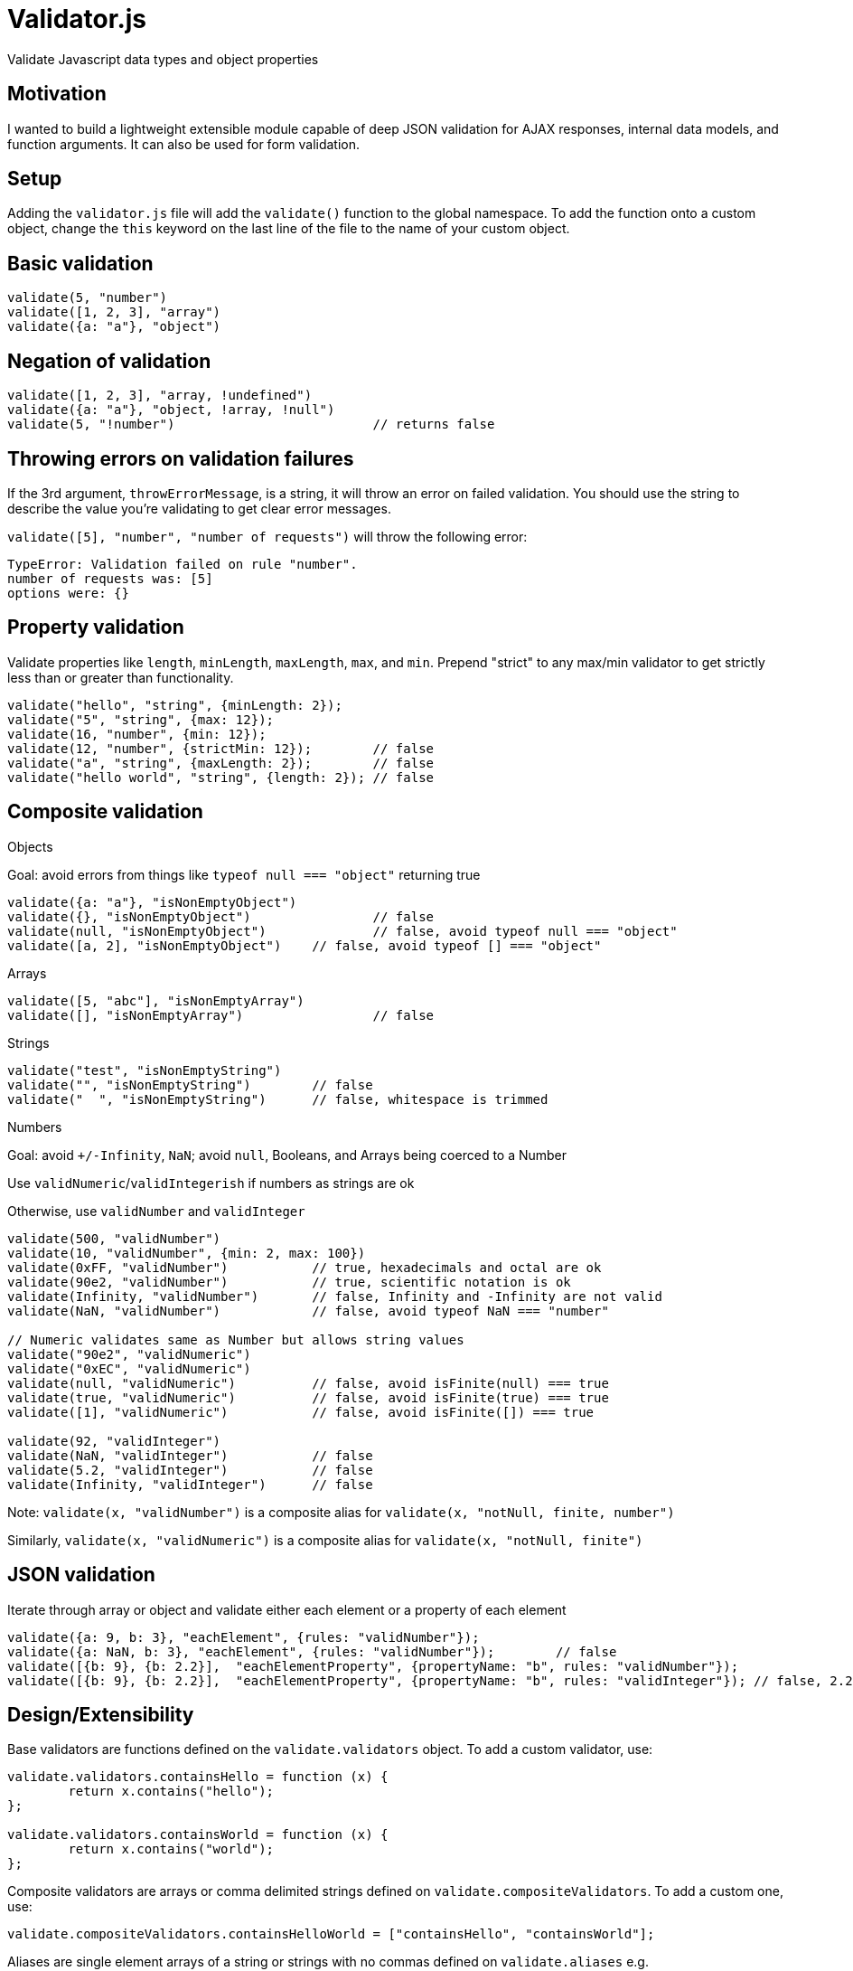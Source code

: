 
Validator.js
============
Validate Javascript data types and object properties

Motivation
----------
I wanted to build a lightweight extensible module capable of deep JSON validation for AJAX responses, internal data models, and function arguments. It can also be used for form validation.

Setup
-----
Adding the `validator.js` file will add the `validate()` function to the global namespace. To add the function onto a custom object, change the `this` keyword on the last line of the file to the name of your custom object.

Basic validation
---------------

----
validate(5, "number")
validate([1, 2, 3], "array")
validate({a: "a"}, "object")
----

Negation of validation
----------------------

----
validate([1, 2, 3], "array, !undefined")
validate({a: "a"}, "object, !array, !null")
validate(5, "!number")				// returns false
----

Throwing errors on validation failures
--------------------------------------
If the 3rd argument, `throwErrorMessage`, is a string, it will throw an error on failed validation. You should use the string to describe the value you're validating to get clear error messages.

`validate([5], "number", "number of requests")` will throw the following error:
-----
TypeError: Validation failed on rule "number".
number of requests was: [5]
options were: {}
-----


Property validation
--------------------
Validate properties like `length`, `minLength`, `maxLength`, `max`, and `min`. Prepend "strict" to any max/min validator to get strictly less than or greater than functionality.

----
validate("hello", "string", {minLength: 2});
validate("5", "string", {max: 12});
validate(16, "number", {min: 12});
validate(12, "number", {strictMin: 12});	// false
validate("a", "string", {maxLength: 2});	// false
validate("hello world", "string", {length: 2});	// false
----


Composite validation
--------------------

.Objects
Goal: avoid errors from things like `typeof null === "object"` returning true
----
validate({a: "a"}, "isNonEmptyObject")
validate({}, "isNonEmptyObject")		// false
validate(null, "isNonEmptyObject")		// false, avoid typeof null === "object"
validate([a, 2], "isNonEmptyObject")	// false, avoid typeof [] === "object"
----

.Arrays
----
validate([5, "abc"], "isNonEmptyArray")
validate([], "isNonEmptyArray")			// false
----

.Strings
----
validate("test", "isNonEmptyString")
validate("", "isNonEmptyString")	// false
validate("  ", "isNonEmptyString")	// false, whitespace is trimmed
----

.Numbers
Goal: avoid `+/-Infinity`, `NaN`; avoid `null`, Booleans, and Arrays being coerced to a Number

Use `validNumeric`/`validIntegerish` if numbers as strings are ok

Otherwise, use `validNumber` and `validInteger`
----
validate(500, "validNumber")
validate(10, "validNumber", {min: 2, max: 100})
validate(0xFF, "validNumber")		// true, hexadecimals and octal are ok
validate(90e2, "validNumber")		// true, scientific notation is ok
validate(Infinity, "validNumber")	// false, Infinity and -Infinity are not valid
validate(NaN, "validNumber")		// false, avoid typeof NaN === "number"

// Numeric validates same as Number but allows string values
validate("90e2", "validNumeric")
validate("0xEC", "validNumeric")
validate(null, "validNumeric")		// false, avoid isFinite(null) === true
validate(true, "validNumeric")		// false, avoid isFinite(true) === true
validate([1], "validNumeric")		// false, avoid isFinite([]) === true

validate(92, "validInteger")
validate(NaN, "validInteger")		// false
validate(5.2, "validInteger")		// false
validate(Infinity, "validInteger")	// false
----

Note: `validate(x, "validNumber")` is a composite alias for `validate(x, "notNull, finite, number")`

Similarly, `validate(x, "validNumeric")` is a composite alias for `validate(x, "notNull, finite")`

JSON validation
---------------
Iterate through array or object and validate either each element or a property of each element

----
validate({a: 9, b: 3}, "eachElement", {rules: "validNumber"});
validate({a: NaN, b: 3}, "eachElement", {rules: "validNumber"});	// false
validate([{b: 9}, {b: 2.2}],  "eachElementProperty", {propertyName: "b", rules: "validNumber"});
validate([{b: 9}, {b: 2.2}],  "eachElementProperty", {propertyName: "b", rules: "validInteger"}); // false, 2.2 is not an integer
----

Design/Extensibility
--------------------
Base validators are functions defined on the `validate.validators` object. To add a custom validator, use:
----
validate.validators.containsHello = function (x) {
	return x.contains("hello");
};

validate.validators.containsWorld = function (x) {
	return x.contains("world");
};
----

Composite validators are arrays or comma delimited strings defined on `validate.compositeValidators`. To add a custom one, use:
----
validate.compositeValidators.containsHelloWorld = ["containsHello", "containsWorld"];
----

Aliases are single element arrays of a string or strings with no commas defined on `validate.aliases` e.g. `validate.aliases.isHelloWorld = "containsHelloWorld";`

Related works
-------------
- Data Validation Example (page 156) in *Javascript Patterns* by Stoyan Stefanov - has one layer deep object validation and a similar overall design but no composite validators. 
	** It is more geared for form validation since each validator has an `instructions` property that can be displayed to the user. 
	** One could define a property on a base validator function or a composite validator array or string e.g. `validate.validators.containsHelloWorld.instructions = "Must contain hello world"` and then slightly change the `validate` function to achieve the same functionality.

- http://www.cerny-online.com/cerny.js/[CERNY.js] - specifically http://www.cerny-online.com/cerny.js/documentation/guides/schema[Schema], http://www.cerny-online.com/cerny.js/documentation/guides/contracts[Contracts], and http://www.cerny-online.com/cerny.js/documentation/guides/type-checking[Type checking]. Has more advanced capabilities on some fronts but is also part of a larger library, has less base validators, and does not support composite validators.

- https://github.com/scottrabin/is-js/[is.js] - has fewer validators, no composite validators, and no deep validation

- https://github.com/rowanmanning/upcast/[upcast.js] - has type casting support but has fewer validators, no composite validators, and no deep validation.

Shortcomings
------------
- Can only go 2 levels deep into objects/array. Workaround: iterate over the object/array yourself and call validate on the properties.
- Cannot combine property validation with JSON validation e.g. cannot validate `minLength` on `eachElement`. Workaround: iterate over each element and call validate on it, or add your own validator and use it as a rule for `eachElement`.

Tests
-----
Currently, there are ~17 Jasmine unit tests written. Run `grunt test` to execute them.

Most base and composite validators will have at least one test for them in the future. More extensive tests will be written for throwing errors, property validation (like `{min: 2}`), and JSON validation (like `eachElement`, `eachElementProperty`).

Dependencies
------------
- ECMAScript 5 (Node and browser environments supported)
- Jasmine (for tests)

License
------
http://opensource.org/licenses/MIT[MIT License]
